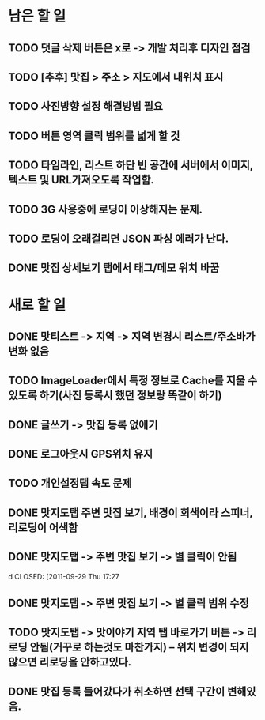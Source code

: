 * 남은 할 일
** TODO 댓글 삭제 버튼은 x로 -> 개발 처리후 디자인 점검
** TODO [추후] 맛집 > 주소 > 지도에서 내위치 표시
** TODO 사진방향 설정 해결방법 필요
** TODO 버튼 영역 클릭 범위를 넓게 할 것
** TODO 타임라인, 리스트 하단 빈 공간에 서버에서 이미지, 텍스트 및 URL가져오도록 작업함.

** TODO 3G 사용중에 로딩이 이상해지는 문제.
** TODO 로딩이 오래걸리면 JSON 파싱 에러가 난다.
** DONE 맛집 상세보기 탭에서 태그/메모 위치 바꿈
  CLOSED: [2011-09-29 Thu 14:32]


* 새로 할 일
** DONE 맛티스트 -> 지역 -> 지역 변경시 리스트/주소바가 변화 없음
   CLOSED: [2011-09-29 Thu 14:51]
** TODO ImageLoader에서 특정 정보로 Cache를 지울 수 있도록 하기(사진 등록시 했던 정보랑 똑같이 하기)
** DONE 글쓰기 -> 맛집 등록 없애기
   CLOSED: [2011-09-29 Thu 16:28]
** DONE 로그아웃시 GPS위치 유지
   CLOSED: [2011-09-29 Thu 17:00]
** TODO 개인설정탭 속도 문제
** DONE 맛지도탭 주변 맛집 보기, 배경이 회색이라 스피너, 리로딩이 어색함
   CLOSED: [2011-09-29 Thu 17:05]
** DONE 맛지도탭 -> 주변 맛집 보기 -> 별 클릭이 안됨
d   CLOSED: [2011-09-29 Thu 17:27
** DONE 맛지도탭 -> 주변 맛집 보기 -> 별 클릭 범위 수정
   CLOSED: [2011-09-29 Thu 17:51]
** TODO 맛지도탭 -> 맛이야기 지역 탭 바로가기 버튼 -> 리로딩 안됨(거꾸로 하는것도 마찬가지) -- 위치 변경이 되지 않으면 리로딩을 안하고있다.
** DONE 맛집 등록 들어갔다가 취소하면 선택 구간이 변해있음.
   CLOSED: [2011-09-29 Thu 18:24]
